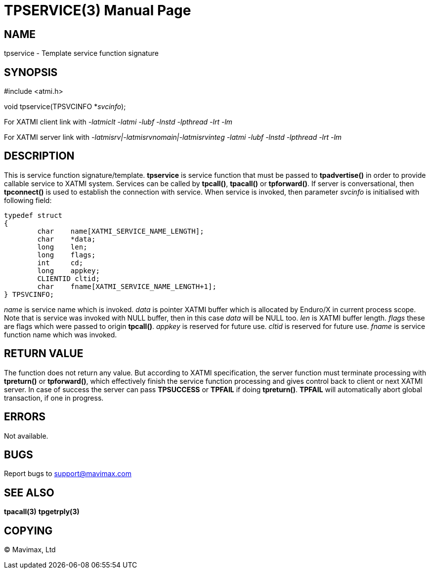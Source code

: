 TPSERVICE(3)
============
:doctype: manpage


NAME
----
tpservice - Template service function signature


SYNOPSIS
--------
#include <atmi.h>

void tpservice(TPSVCINFO *'svcinfo');


For XATMI client link with '-latmiclt -latmi -lubf -lnstd -lpthread -lrt -lm'

For XATMI server link with '-latmisrv|-latmisrvnomain|-latmisrvinteg -latmi -lubf -lnstd -lpthread -lrt -lm'

DESCRIPTION
-----------
This is service function signature/template. *tpservice* is service function 
that must be passed to *tpadvertise()* in order to provide callable service to 
XATMI system. Services can be called by *tpcall()*, *tpacall()* or *tpforward()*.
If server is conversational, then *tpconnect()* is used to establish the 
connection with service. When service is invoked, then parameter 'svcinfo' is 
initialised with following field:

---------------------------------------------------------------------

typedef struct
{
        char    name[XATMI_SERVICE_NAME_LENGTH];
        char    *data;
        long    len;
        long    flags;
        int     cd;
        long    appkey;
        CLIENTID cltid;
        char    fname[XATMI_SERVICE_NAME_LENGTH+1];
} TPSVCINFO;

---------------------------------------------------------------------

'name' is service name which is invoked. 'data' is pointer XATMI buffer which 
is allocated by Enduro/X in current process scope. Note that is service was invoked
 with NULL buffer, then in this case 'data' will be NULL too. 'len' is XATMI buffer
 length. 'flags' these are flags which were passed to origin *tpcall()*. 
'appkey' is reserved for future use.  'cltid'  is reserved for future use. 
'fname' is service function name which was invoked.

RETURN VALUE
------------
The function does not return any value. But according to XATMI specification, 
the server function must terminate processing with *tpreturn()* or *tpforward()*,
 which effectively finish the service function processing and gives control 
back to client or next XATMI server. In case of success the server can pass 
*TPSUCCESS* or *TPFAIL* if doing *tpreturn()*. *TPFAIL* will automatically 
abort global transaction, if one in progress.


ERRORS
------
Not available.

BUGS
----
Report bugs to support@mavimax.com

SEE ALSO
--------
*tpacall(3)* *tpgetrply(3)*

COPYING
-------
(C) Mavimax, Ltd

